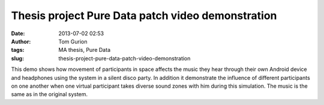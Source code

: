 Thesis project Pure Data patch video demonstration
##################################################
:date: 2013-07-02 02:53
:author: Tom Gurion
:tags: MA thesis, Pure Data
:slug: thesis-project-pure-data-patch-video-demonstration

.. raw:: html

   <div style="text-align: center;">

.. raw:: html

   </div>

.. raw:: html

   <div style="text-align: left;">

This demo shows how movement of participants in space affects the music
they hear through their own Android device and headphones using the
system in a silent disco party. In addition it demonstrate the influence
of different participants on one another when one virtual participant
takes diverse sound zones with him during this simulation. The music is
the same as in the original system.

.. raw:: html

   </div>

.. raw:: html

   </p>

